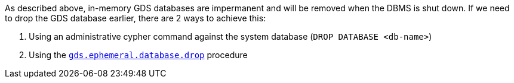 As described above, in-memory GDS databases are impermanent and will be removed when the DBMS is shut down.
If we need to drop the GDS database earlier, there are 2 ways to achieve this:

 1. Using an administrative cypher command against the system database (`DROP DATABASE <db-name>`)
 2. Using the <<drop-ephemeral-db-procedure-syntax, `gds.ephemeral.database.drop`>> procedure